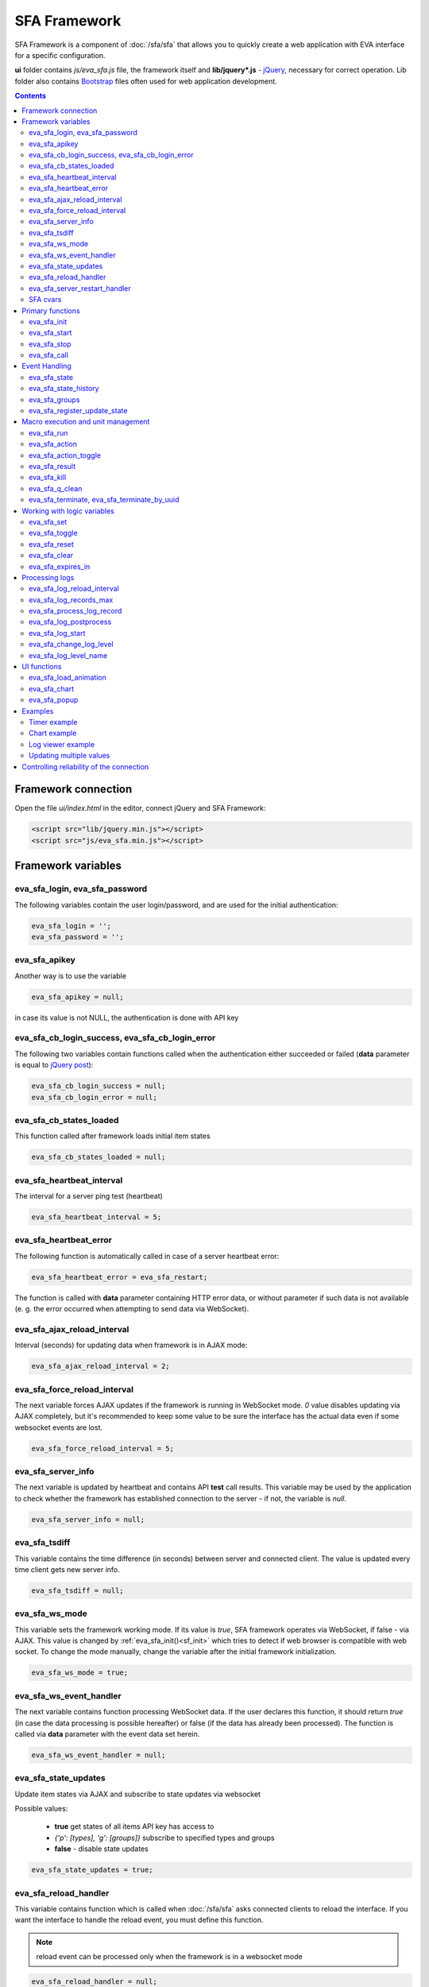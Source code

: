 SFA Framework
*************

SFA Framework is a component of :doc:`/sfa/sfa` that allows you to quickly
create a web application with EVA interface for a specific configuration.

**ui** folder contains *js/eva_sfa.js* file, the framework itself and
**lib/jquery*.js** - `jQuery <https://jquery.com/>`_, necessary for correct
operation. Lib folder also contains `Bootstrap <http://getbootstrap.com/>`_
files often used for web application development.

.. contents::

Framework connection
====================

Open the file *ui/index.html* in the editor, connect jQuery and SFA Framework:

.. code-block:: html

    <script src="lib/jquery.min.js"></script>
    <script src="js/eva_sfa.min.js"></script>

Framework variables
===================

eva_sfa_login, eva_sfa_password
-------------------------------

The following variables contain the user login/password, and are used for the
initial authentication:

.. code-block:: javascript

    eva_sfa_login = '';
    eva_sfa_password = '';

eva_sfa_apikey
--------------

Another way is to use the variable

.. code-block:: javascript

    eva_sfa_apikey = null;

in case its value is not NULL, the authentication is done with API key

eva_sfa_cb_login_success, eva_sfa_cb_login_error
------------------------------------------------

The following two variables contain functions called when the authentication
either succeeded or failed (**data** parameter is equal to `jQuery post
<https://api.jquery.com/jquery.post/>`_):

.. code-block:: javascript

    eva_sfa_cb_login_success = null;
    eva_sfa_cb_login_error = null;

eva_sfa_cb_states_loaded
------------------------

This function called after framework loads initial item states

.. code-block:: javascript

    eva_sfa_cb_states_loaded = null;

eva_sfa_heartbeat_interval
--------------------------

The interval for a server ping test (heartbeat)

.. code-block:: javascript

    eva_sfa_heartbeat_interval = 5;

eva_sfa_heartbeat_error
-----------------------

The following function is automatically called in case of a server heartbeat
error:

.. code-block:: javascript

    eva_sfa_heartbeat_error = eva_sfa_restart;

The function is called with **data** parameter containing HTTP error data, or
without parameter if such data is not available (e. g. the error occurred when
attempting to send data via WebSocket).

eva_sfa_ajax_reload_interval
----------------------------

Interval (seconds) for updating data when framework is in AJAX mode:

.. code-block:: javascript

    eva_sfa_ajax_reload_interval = 2;

eva_sfa_force_reload_interval
-----------------------------

The next variable forces AJAX updates if the framework is running in WebSocket
mode. *0* value disables updating via AJAX completely, but it's recommended to
keep some value to be sure the interface has the actual data even if some
websocket events are lost.

.. code-block:: javascript

    eva_sfa_force_reload_interval = 5;

eva_sfa_server_info
-------------------

The next variable is updated by heartbeat and contains API **test** call
results.  This variable may be used by the application to check whether the
framework has established connection to the server - if not, the variable is
*null*.

.. code-block:: javascript

    eva_sfa_server_info = null;

eva_sfa_tsdiff
--------------

This variable contains the time difference (in seconds) between server and
connected client. The value is updated every time client gets new server info.

.. code-block:: javascript

    eva_sfa_tsdiff = null;

eva_sfa_ws_mode
---------------

This variable sets the framework working mode. If its value is *true*, SFA
framework operates via WebSocket, if false - via AJAX. This value is changed by
:ref:`eva_sfa_init()<sf_init>` which tries to detect if web browser is
compatible with web socket. To change the mode manually, change the variable
after the initial framework initialization.

.. code-block:: javascript

    eva_sfa_ws_mode = true;

eva_sfa_ws_event_handler
------------------------

The next variable contains function processing WebSocket data. If the user
declares this function, it should return *true* (in case the data processing is
possible hereafter) or false (if the data has already been processed). The
function is called via **data** parameter with the event data set herein.

.. code-block:: javascript

    eva_sfa_ws_event_handler = null;

eva_sfa_state_updates
---------------------

Update item states via AJAX and subscribe to state updates via websocket

Possible values:

 * **true** get states of all items API key has access to
 * *{'p': [types], 'g': [groups]}* subscribe to specified types and groups
 * **false** - disable state updates

.. code-block:: javascript

    eva_sfa_state_updates = true;


.. _sfw_reload:

eva_sfa_reload_handler
----------------------

This variable contains function which is called when :doc:`/sfa/sfa` asks
connected clients to reload the interface. If you want the interface to handle
the reload event, you must define this function.

.. note::

    reload event can be processed only when the framework is in a websocket
    mode

.. code-block:: javascript

    eva_sfa_reload_handler = null;

.. _sfw_server_restart:

eva_sfa_server_restart_handler
------------------------------

This variable contains function which is called when :doc:`/sfa/sfa` notifies
connected clients about server restart. Client application can prepare user for
the server restart (e.g. display warning message) and forcibly reload data when
the server is back online.

SFA cvars
---------

All :ref:`user-defined SFA variables<sfa_cvars>` are directly available in SFA
Framework after login with any valid user or API key.

.. _sf_init:

Primary functions
=================

eva_sfa_init
------------

To initialize the framework run

.. code-block:: javascript

    eva_sfa_init();

eva_sfa_start
-------------

To start the framework, run

.. code-block:: javascript

    eva_sfa_start();

that will authorize the user and run the data update and event handling
threads.

eva_sfa_stop
------------

To stop the framework, call:

.. code-block:: javascript

    eva_sfa_stop();

eva_sfa_call
------------

Calls any available API function (:doc:`/sfa/sfa_api` or :doc:`/sysapi`),
params - object, containing function parameters.

.. code-block:: javascript

    eva_sfa_call(func, params, cb_success, cb_error)

Event Handling
==============

eva_sfa_state
-------------

To manually get :doc:`item</items>` state, use the function

.. code-block:: javascript

    eva_sfa_state(oid);

where:

* **oid** :doc:`item</items>` id in the following format:
  **type:group/item_id**, i.e. *sensor:env/temperature/temp1*

The function returns **state** object or **undefined** if the item state is
unknown.

You can use a simple mask for **oid** (like \*id, id\*, \*id\*, i\*d), in this
case the function returns the array of all item with OIDs matching the
specified mask.

eva_sfa_state_history
---------------------

Returns state history for the chosen item(s)

.. code-block:: javascript

    eva_sfa_state_history(oid, params, cb_success, cb_error);

where:

* **oid** :doc:`item</items>` id in the following format:
  **type:group/item_id**, i.e. *sensor:env/temperature/temp1*, or multiple
  items comma separated
* **params** dict with history formatting params equal to SFA API function
  :ref:`state_history<sfapi_state_history>`.

eva_sfa_groups
--------------

Returns a list of item groups, **params** - object containing function
parameters (p - item type, g - group filter, mqtt style):

.. code-block:: javascript

    eva_sfa_groups(params, cb_success, cb_error);

* **cb_success**, **cb_error** - functions called when the access to API has
  either succeeded or failed.

eva_sfa_register_update_state
-----------------------------

When the new data is obtained from the server, the framework may run a
specified function to handle events. To register such function in the
framework, use
 
.. code-block:: javascript

    eva_sfa_register_update_state(oid, cb);

where:

* **oid** :doc:`item</items>` id in the following format:
  **type:group/item_id**, i.e. *sensor:env/temperature/temp1*
* **cb** function which is called with **state** param containing the new item
  state data (**state.status**, **state.value** etc. equal to the regular state
  :doc:`notification event</notifiers>`.)

You can use a simple mask for **oid** (like \*id, id\*, \*id\*, i\*d), in this
case the specified state update function will be called always when item oid
matches the specified mask.

Macro execution and unit management
===================================

eva_sfa_run
-----------

To execute :doc:`macro</lm/macros>`, call the function:

.. code-block:: javascript

    eva_sfa_run(macro_id, params, cb_success, cb_error);

where **macro_id** - macro id (in a full format, *group/macro_id*) to execute,
**params** - object containing parameters equal to LM API
:ref:`run<lmapi_run>` function, and **cb_success**, **cb_error** - functions
called when the access to API has either succeeded or failed. The functions are
called with **data** param which contains the API response.

eva_sfa_action
--------------

To run the :ref:`unit<unit>` action, call the function:

.. code-block:: javascript

    eva_sfa_action(unit_id, params, cb_success, cb_error);

Where unit_id - full unit id (*group/id*), **params** - object containing
parameters, equal to UC API :ref:`action<ucapi_action>`, and **cb_success**,
**cb_error** - functions called when the access to API has either succeeded or
failed. The functions are called with **data** param which contains the API
response.

eva_sfa_action_toggle
---------------------

In case you want to switch :ref:`unit<unit>` status between *0* and *1*, call:

.. code-block:: javascript

    eva_sfa_action_toggle(unit_id, params, cb_success, cb_error);

eva_sfa_result
--------------------------------------

To obtain a result of the executed actions, use the functions:

.. code-block:: javascript

    eva_sfa_result(params, cb_success, cb_error);

where params - object containing function parameters:

* *i* - object oid (type:group/id), unit or lmacro
* *u* - action uuid (either i or u must be specified)
* *g* - filter by group
* *s* - filter by status (Q, R, F - queued, running, finished)

eva_sfa_kill
------------

Terminate unit action and clean up queued commands:

.. code-block:: javascript

    eva_sfa_kill(unit_id, cb_success, cb_error);

eva_sfa_q_clean
---------------

Clean unit action queue but keep the current action running:

.. code-block:: javascript

    eva_sfa_q_clean(unit_id, cb_success, cb_error);

eva_sfa_terminate, eva_sfa_terminate_by_uuid
--------------------------------------------

Terminate the current unit action either by unit id, or by action uuid:

.. code-block:: javascript

    eva_sfa_terminate(unit_id, cb_success, cb_error);
    eva_sfa_terminate_by_uuid(uuid, cb_success, cb_error);

Working with logic variables
============================

eva_sfa_set
-----------

To set the :ref:`logic variable<lvar>` status, use the function:

.. code-block:: javascript

    eva_sfa_set(lvar_id, value, cb_success, cb_error);

eva_sfa_toggle
--------------

To switch lvar value between *0* and *1* use

.. code-block:: javascript

    eva_sfa_toggle(lvar_id, cb_success, cb_error);

eva_sfa_reset
-------------

To reset lvar when used as timer or flag:

.. code-block:: javascript

    eva_sfa_reset(lvar_id, cb_success, cb_error);

eva_sfa_clear
-------------

To clear lvar flag or stop the timer:

.. code-block:: javascript

    eva_sfa_clear(lvar_id, cb_success, cb_error);

eva_sfa_expires_in
------------------

Get timer expiration (in seconds). Allows to :ref:`display
timers<sfw_example_timer>` and interactive progress bars of the production
cycles.

.. code-block:: javascript

    eva_sfa_expires_in(lvar_id);

Returns float number of seconds to timer expiration, or:

* **undefined** if :ref:`lvar<lvar>` is not found, or **eva_sfa_tsdiff** is not
  set yet.
* **null** if lvar has no expiration set

* **-1** if the timer is expired
* **-2** if the timer is disabled (stopped) and has status *0*

Processing logs
===============

SFA Framework has built-in functions to display SFA logs. In case
:doc:`SFA</sfa/sfa>` is a :doc:`log aggregator</notifiers>`, this allows to
:ref:`view logs<sfw_example_log>` from the whole EVA installation.

.. note::

    For log processing the client :ref:`API key<sfa_apikey>` should have
    *sysfunc=yes* permission.

eva_sfa_log_reload_interval
---------------------------

This variable sets log reload interval if the framework works in AJAX mode.

.. code-block:: javascript

    eva_sfa_log_reload_interval = 2;

eva_sfa_log_records_max
-----------------------

Maximum number of log records to get initially

.. code-block:: javascript

  eva_sfa_log_records_max = 200;

eva_sfa_process_log_record
--------------------------

Function called with log record param, when the new log event arrives

.. code-block:: javascript

  eva_sfa_process_log_record = null;

eva_sfa_log_postprocess
-----------------------

Function called when all new log records are processed, i.e. to auto scroll the
log viewer

.. code-block:: javascript

  eva_sfa_log_postprocess = null;

eva_sfa_log_start
-----------------

This function starts log processing engine

.. code-block:: javascript

    eva_sfa_log_start(log_level);

**log_level** - optional param, log level records with *level >= 20 (INFO)* are
processed by default, if not specified.

eva_sfa_change_log_level
------------------------

This function allows to change log level processing

.. code-block:: javascript

  eva_sfa_change_log_level(log_level);

Here **log_level** param is required. The function reloads all log records with
the specified level, so it's a good idea to clean log viewer before.

eva_sfa_log_level_name
----------------------

This function returns log level name matching the given log level code:

.. code-block:: javascript

  eva_sfa_log_level_name(log_level);

Returns *DEBUG* for *10*, *INFO* for *20*, *WARNING* for *30*, *ERROR* for
*40*, *CRITICAL* for *50*.

UI functions
============

eva_sfa_load_animation
----------------------

Draws load animation inside specified <div />

.. code-block:: javascript

    eva_sfa_load_animation(div_id);

eva_sfa_chart
-------------

Calls **eva_sfa_load_animation**, then **eva_sfa_state_history** and builds a
chart inside specified <div />

.. code-block:: javascript

    eva_sfa_chart(ctx, cfg, oid, params);

where:

* **ctx** HTML element (<div />) ID to draw a chart in.
* **cfg** chart configuration. SFA Framework uses `Chart.js
  <https://www.chartjs.org/>`_ library. At this moment, *line* and *bar* charts
  are supported
* **oid** item OID (or multiple, array or comma separated): **type:group/id**
* **params** (object):
    * **timeframe** time frame to display, e.g. *5T* - last 5 min, *2H* - last 2
      hours, *2D* last 2 days etc.
    * **fill** precision, 10T-60T recommended. The more accurate precision is,
      the more data points are displayed (but chart is slower)
    * **update** chart update interval, in seconds. Set *0* or *null* to disable
      updates
    * **prop** item state property to use (default: *'value'*)

.. note::

    To work with charts you should include Chart.js library, which is located
    in file *lib/chart.min.js* (*ui* folder).

See :ref:`Chart example<sfw_chart_example>`.

eva_sfa_popup
-------------

Opens HTML5 popup

.. code-block:: javascript

  eva_sfa_popup(ctx, pclass, title, msg, params);

where:

* **ctx** html element id to use as popup (any empty <div /> is fine)
* **pclass** popup class: *info*, *warning* or *error*. opens big popup window
  if '!' is put before the class (e.g. *!info*)
* **title** popup window title
* **msg** popup window message
* **params** (object):
    * **ct** popup auto close time (sec), equal to pressing escape
    * **btn1** button 1 name (default: *'OK'*)
    * **btn2** button 2 name
    * **btn1a** function to run if button 1 (or enter) is pressed
    * **btn2a** function(arg) to run if button 2 (or escape) is pressed. arg
      is *true* if the button was pressed, *false* if escape key or auto close.
    * **va** validate function which runs before btn1a. If the function returns
      *true*, the popup is closed and btn1a function is executed. Otherwise the
      popup is kept and the function btn1a is not executed. *va* function is
      used to validate input, e.g. if popup contains any input fields.

Example (consider *<div id="popup" style="display: none"></div>* is placed
somewhere in HTML):

.. code-block:: javascript

    // after successful login
    eva_sfa_popup('popup', 'info', 'Logged in', 'You are logged in', {ct:2});
    // .......
    // reload handler
    function reload_me() {
        document.location='/ui/';
    }
    eva_sfa_reload_handler = function() {
        eva_sfa_popup(
          'popup',
          'warning',
          null,
          'Reloading interface',
          {
          ct:2,
          btn1a: reload_me,
          btn2a: reload_me}
          );
    }

Examples
========

Examples of the SFA framework usage are provided in ":doc:`/tutorial/tut_ui`"
part of the EVA :doc:`tutorial</tutorial/tutorial>`.

.. _sfw_example_timer:

Timer example
-------------

The following example shows how to display the timer countdown. The countdown
is updated every 500 ms.

.. code-block:: javascript

    function show_countdown() {
        var t = eva_sfa_expires_in('timers/timer1');
        if (t === undefined || t == null) {
            $('#timer').html('');
        } else {
            if (t == -2) {
                $('#timer').html('STOPPED');
            } else if (t == -1 ) {
                $('#timer').html('FINISHED');
            } else {
                t = Number(Math.round(t * 10) / 10).toFixed(1);
                $('#timer').html(t);
            }
        }
    }

    setInterval(show_countdown, 500);

.. _sfw_chart_example:

Chart example
-------------

We have 2 sensors, for internal and external air temperature and want their
data to be placed in one chart.

Chart options:

.. code-block:: javascript

    var chart_opts = {
            responsive: false,
            //animation: false,
            legend: {
                display: true
            },
            scales: {
                xAxes: [{
                    type: "time",
                    time: {
                        unit: 'hour',
                        unitStepSize: 1,
                        round: 'minute',
                        tooltipFormat: "H:mm:ss",
                        displayFormats: {
                          hour: 'MMM D, H:mm'
                        }
                    },
                    ticks: {
                        minRotation: 90,
                        maxTicksLimit: 12,
                        autoSkip: true
                    },
                    display: true,
                }],
                yAxes: [{
                    display: true,
                    ticks: {
                    },
                    scaleLabel: {
                        display: true,
                        labelString: 'Degrees'
                    }
                }]
            }
        }

Chart configuration:

.. code-block:: javascript

    var chart_cfg = {
        type: 'line',
        data: {
            labels: [],
            datasets: [
                {
                label: 'Temperature inside',
                data: [],
                fill: false,
                backgroundColor: 'red',
                borderColor: 'red'
                },
                {
                label: 'Temperature outside',
                data: [],
                fill: false,
                backgroundColor: 'blue',
                borderColor: 'blue'
                }
            ],
        },
        options: chart_opts
    }

Chart code (consider *<div id="chart1" style="display: none"></div>* is placed
somewhere in HTML), data for last 8 hours, 15 min precision, update every 10
seconds:

.. code-block:: javascript

    eva_sfa_chart(
        'chart1',
        chart_cfg,
        'sensor:env/temp_inside,sensor:env/temp_outside',
        {timeframe: '8H', fill:'15T', update:10});

.. _sfw_example_log:

Log viewer example
------------------

The following example shows how to build a log viewer, similar to included in
:doc:`/uc/uc_ei` and :doc:`/lm/lm_ei`.

.. code-block:: html

  <html>
    <head>
    <script src="lib/jquery.min.js"></script>
    <script src="js/eva_sfa.js"></script>
    <style type="text/css">
      #logr {
        outline: none;
        width: 100%;
        height: 60% !important;
        font-size: 11px;
        overflow: scroll;
        overflow-x: hidden;
        margin-bottom: 10px;
        border-style : solid;
        border-color : #3ab0ea;
        border-color : rgba(58, 176, 234, 1);
        border-width : 2px;
        border-radius : 5px;
        -moz-border-radius : 5px;
        -webkit-border-radius : 5px;
        }
      .logentry.logentry_color_10 { color: grey }
      .logentry.logentry_color_20 { color: black }
      .logentry.logentry_color_30 {
        color: orange;
        font-weight: bold;
        font-size: 14px
        }
      .logentry.logentry_color_40 {
        color: red;
        font-weight: bold;
        font-size: 16px
      }
      .logentry.logentry_color_50 {
        color: red;
        font-weight: bold;
        font-size: 20px;
        animation: blinker 0.5s linear infinite;
      }
      @keyframes blinker {  
        50% { opacity: 0; }
      }
    </style>
    </head>
    <body>
    <div id="logr"></div>
    <script type="text/javascript">
        function time_converter(UNIX_timestamp) {
          var a = new Date(UNIX_timestamp * 1000);
          var year = a.getFullYear();
          var month = a.getMonth() + 1;
          var date = a.getDate();
          var hour = a.getHours();
          var min = a.getMinutes();
          var sec = a.getSeconds();
          var time =
            year +
            '-' +
            pad(month, 2) +
            '-' +
            pad(date, 2) +
            ' ' +
            pad(hour, 2) +
            ':' +
            pad(min, 2) +
            ':' +
            pad(sec, 2);
          return time;
        }

        function pad(num, size) {
          var s = num + '';
          while (s.length < size) s = '0' + s;
          return s;
        }

        function format_log_record(l) {
          return (
            '<div class="logentry logentry_color_' +
            l.l +
            '">' +
            time_converter(l.t) +
            ' ' +
            l.h +
            ' ' +
            l.p +
            ' ' +
            eva_sfa_log_level_name(l.l) +
            ' ' +
            l.mod +
            ' ' +
            l.th +
            ': ' +
            l.msg +
            '</div>'
          );
        }
        eva_sfa_process_log_record = function(l) {
          $('#logr').append(format_log_record(l));
          while ($('.logentry').length > eva_sfa_log_records_max) {
          $('#logr')
            .find('.logentry')
            .first()
            .remove();
          }
        }
        eva_sfa_log_postprocess = function() {
          $('#logr').scrollTop($('#logr').prop('scrollHeight'));
        }

        eva_sfa_init();
        eva_sfa_apikey="SECRET_KEY_JUST_FOR_EXAMPLE_DONT_STORE_KEYS_IN_JS";
        eva_sfa_cb_login_success = function(data) {
            eva_sfa_log_records_max = 100;
            eva_sfa_log_start();
        }
        eva_sfa_start();
    </script>
    </body>
    </html>

Updating multiple values
------------------------

The following example will show how to update displayed values of 3 sensors
with one function. Define HTML elements:

.. code-block:: html

    <div>Sensor 1 value: <span id="sensor:group1/sensor1"></span></div>
    <div>Sensor 2 value: <span id="sensor:group1/sensor2"></span></div>
    <div>Sensor 3 value: <span id="sensor:group1/sensor3"></span></div>

Then register update event function:

.. code-block:: javascript


    eva_sfa_register_update_state('sensor:group1/*', function(state) {
        $('#' + $.escapeSelector(state.oid)).html('S: ' + state.value);
    }

Controlling reliability of the connection
=========================================

An important moment of the web interface chosen for automation systems is
reliability of the connection.

Common problems which may arise:

* SFA server reboot and loss of session data.
* Breaking the WebSocket connection due to front-end reboot or another reason.

To control the session, SFA Framework requests SFA API :ref:`test<sfapi_test>`
every **eva_sfa_heartbeat_interval** (*5* seconds by default). WebSocket is
additionally controlled by the framework using { 's': 'ping' } packet, whereto
the server should send a response { 's': 'pong' }. If there is no response
within the time exceeding heartbeat interval, the connection is considered
broken.

In case of short-term problems with the server, it will be enough to set the
default value

.. code-block:: javascript

    eva_sfa_heartbeat_error = eva_sfa_restart;

and keep login/password in **eva_sfa_login** and **eva_sfa_password
variables**, or API key in **eva_sfa_apikey**. If an error occurs,
heartbeat will attempt to restart the framework once. If it fails or the
variable data has been deleted after the initial authorization, the function
specified in **eva_sfa_cb_login_error** will be called.

If your interface cleans up the authorization data, **eva_sfa_heartbeat_error**
should do the following:

.. code-block:: javascript

    eva_sfa_heartbeat_error = function() {
        // stop framework, make another attempt to log out
        // if the login/password were used
       eva_sfa_stop(
            // your function that displays the authorization form
            show_login_form 
            );
        }

In case reconnection is automatic, heartbeat error calls **eva_sfa_restart()**
that, in turn, calls **eva_sfa_cb_login_error** in case of failure.

And for automatic reconnection it should look like:

.. code-block:: javascript

    eva_sfa_cb_login_error = function(data) {
        if (data.status == 403) {
            // if the server returned error 403 (authentication failed
            // due to invalid auth data), the user should get a login form
            show_login_form();
            } else {
            // in case of other errors - try to restart framework in 3 seconds
            // and attempt to connect again
            setTimeout(eva_sfa_start, 3 * 1000);
            }
       }

